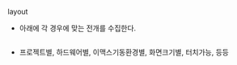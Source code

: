  layout



- 아래에 각 경우에 맞는 전개를 수집한다.
#+BEGIN_SRC emacs-lisp

#+END_SRC


- 프로젝트별, 하드웨어별, 이맥스기동환경별, 화면크기별, 터치가능, 등등
